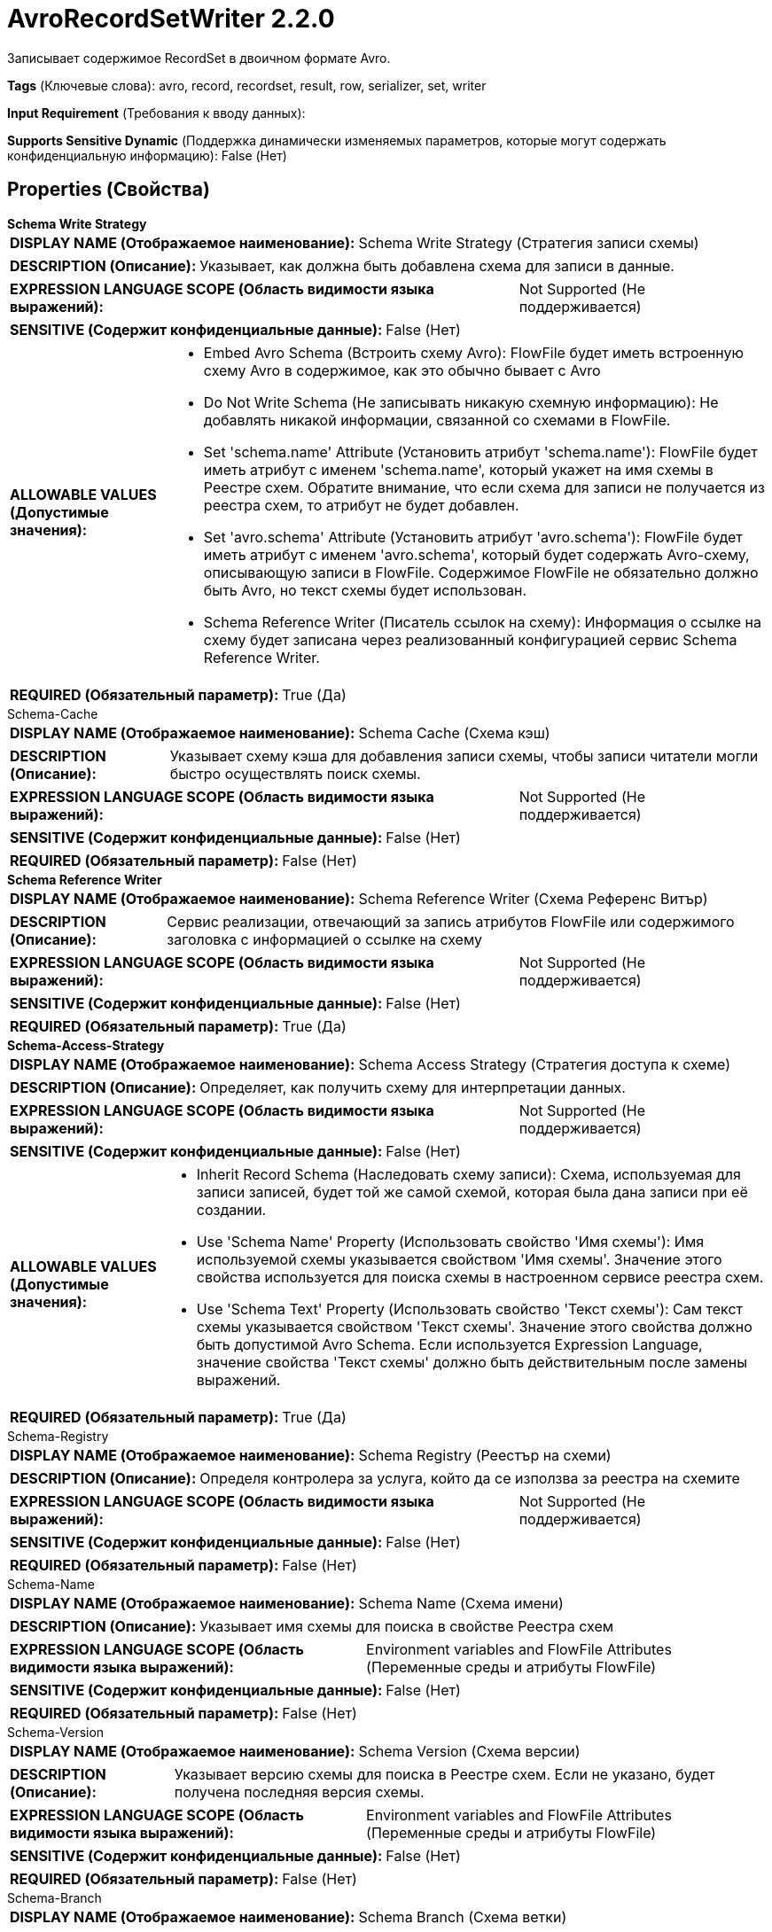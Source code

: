 = AvroRecordSetWriter 2.2.0

Записывает содержимое RecordSet в двоичном формате Avro.

[horizontal]
*Tags* (Ключевые слова):
avro, record, recordset, result, row, serializer, set, writer
[horizontal]
*Input Requirement* (Требования к вводу данных):

[horizontal]
*Supports Sensitive Dynamic* (Поддержка динамически изменяемых параметров, которые могут содержать конфиденциальную информацию):
 False (Нет) 



== Properties (Свойства)


.*Schema Write Strategy*
************************************************
[horizontal]
*DISPLAY NAME (Отображаемое наименование):*:: Schema Write Strategy (Стратегия записи схемы)

[horizontal]
*DESCRIPTION (Описание):*:: Указывает, как должна быть добавлена схема для записи в данные.


[horizontal]
*EXPRESSION LANGUAGE SCOPE (Область видимости языка выражений):*:: Not Supported (Не поддерживается)
[horizontal]
*SENSITIVE (Содержит конфиденциальные данные):*::  False (Нет) 

[horizontal]
*ALLOWABLE VALUES (Допустимые значения):*::

* Embed Avro Schema (Встроить схему Avro): FlowFile будет иметь встроенную схему Avro в содержимое, как это обычно бывает с Avro 

* Do Not Write Schema (Не записывать никакую схемную информацию): Не добавлять никакой информации, связанной со схемами в FlowFile. 

* Set 'schema.name' Attribute (Установить атрибут 'schema.name'): FlowFile будет иметь атрибут с именем 'schema.name', который укажет на имя схемы в Реестре схем. Обратите внимание, что если схема для записи не получается из реестра схем, то атрибут не будет добавлен. 

* Set 'avro.schema' Attribute (Установить атрибут 'avro.schema'): FlowFile будет иметь атрибут с именем 'avro.schema', который будет содержать Avro-схему, описывающую записи в FlowFile. Содержимое FlowFile не обязательно должно быть Avro, но текст схемы будет использован. 

* Schema Reference Writer (Писатель ссылок на схему): Информация о ссылке на схему будет записана через реализованный конфигурацией сервис Schema Reference Writer. 


[horizontal]
*REQUIRED (Обязательный параметр):*::  True (Да) 
************************************************
.Schema-Cache
************************************************
[horizontal]
*DISPLAY NAME (Отображаемое наименование):*:: Schema Cache (Схема кэш)

[horizontal]
*DESCRIPTION (Описание):*:: Указывает схему кэша для добавления записи схемы, чтобы записи читатели могли быстро осуществлять поиск схемы.


[horizontal]
*EXPRESSION LANGUAGE SCOPE (Область видимости языка выражений):*:: Not Supported (Не поддерживается)
[horizontal]
*SENSITIVE (Содержит конфиденциальные данные):*::  False (Нет) 

[horizontal]
*REQUIRED (Обязательный параметр):*::  False (Нет) 
************************************************
.*Schema Reference Writer*
************************************************
[horizontal]
*DISPLAY NAME (Отображаемое наименование):*:: Schema Reference Writer (Схема Референс Витър)

[horizontal]
*DESCRIPTION (Описание):*:: Сервис реализации, отвечающий за запись атрибутов FlowFile или содержимого заголовка с информацией о ссылке на схему


[horizontal]
*EXPRESSION LANGUAGE SCOPE (Область видимости языка выражений):*:: Not Supported (Не поддерживается)
[horizontal]
*SENSITIVE (Содержит конфиденциальные данные):*::  False (Нет) 

[horizontal]
*REQUIRED (Обязательный параметр):*::  True (Да) 
************************************************
.*Schema-Access-Strategy*
************************************************
[horizontal]
*DISPLAY NAME (Отображаемое наименование):*:: Schema Access Strategy (Стратегия доступа к схеме)

[horizontal]
*DESCRIPTION (Описание):*:: Определяет, как получить схему для интерпретации данных.


[horizontal]
*EXPRESSION LANGUAGE SCOPE (Область видимости языка выражений):*:: Not Supported (Не поддерживается)
[horizontal]
*SENSITIVE (Содержит конфиденциальные данные):*::  False (Нет) 

[horizontal]
*ALLOWABLE VALUES (Допустимые значения):*::

* Inherit Record Schema (Наследовать схему записи): Схема, используемая для записи записей, будет той же самой схемой, которая была дана записи при её создании. 

* Use 'Schema Name' Property (Использовать свойство 'Имя схемы'): Имя используемой схемы указывается свойством 'Имя схемы'. Значение этого свойства используется для поиска схемы в настроенном сервисе реестра схем. 

* Use 'Schema Text' Property (Использовать свойство 'Текст схемы'): Сам текст схемы указывается свойством 'Текст схемы'. Значение этого свойства должно быть допустимой Avro Schema. Если используется Expression Language, значение свойства 'Текст схемы' должно быть действительным после замены выражений. 


[horizontal]
*REQUIRED (Обязательный параметр):*::  True (Да) 
************************************************
.Schema-Registry
************************************************
[horizontal]
*DISPLAY NAME (Отображаемое наименование):*:: Schema Registry (Реестър на схеми)

[horizontal]
*DESCRIPTION (Описание):*:: Определя контролера за услуга, който да се използва за реестра на схемите


[horizontal]
*EXPRESSION LANGUAGE SCOPE (Область видимости языка выражений):*:: Not Supported (Не поддерживается)
[horizontal]
*SENSITIVE (Содержит конфиденциальные данные):*::  False (Нет) 

[horizontal]
*REQUIRED (Обязательный параметр):*::  False (Нет) 
************************************************
.Schema-Name
************************************************
[horizontal]
*DISPLAY NAME (Отображаемое наименование):*:: Schema Name (Схема имени)

[horizontal]
*DESCRIPTION (Описание):*:: Указывает имя схемы для поиска в свойстве Реестра схем


[horizontal]
*EXPRESSION LANGUAGE SCOPE (Область видимости языка выражений):*:: Environment variables and FlowFile Attributes (Переменные среды и атрибуты FlowFile)
[horizontal]
*SENSITIVE (Содержит конфиденциальные данные):*::  False (Нет) 

[horizontal]
*REQUIRED (Обязательный параметр):*::  False (Нет) 
************************************************
.Schema-Version
************************************************
[horizontal]
*DISPLAY NAME (Отображаемое наименование):*:: Schema Version (Схема версии)

[horizontal]
*DESCRIPTION (Описание):*:: Указывает версию схемы для поиска в Реестре схем. Если не указано, будет получена последняя версия схемы.


[horizontal]
*EXPRESSION LANGUAGE SCOPE (Область видимости языка выражений):*:: Environment variables and FlowFile Attributes (Переменные среды и атрибуты FlowFile)
[horizontal]
*SENSITIVE (Содержит конфиденциальные данные):*::  False (Нет) 

[horizontal]
*REQUIRED (Обязательный параметр):*::  False (Нет) 
************************************************
.Schema-Branch
************************************************
[horizontal]
*DISPLAY NAME (Отображаемое наименование):*:: Schema Branch (Схема ветки)

[horizontal]
*DESCRIPTION (Описание):*:: Указывает имя ветки, которую следует использовать при поиске схемы в свойстве Схемарегистр. Если выбранная Схемарегистр не поддерживает ветвление, это значение будет проигнорировано.


[horizontal]
*EXPRESSION LANGUAGE SCOPE (Область видимости языка выражений):*:: Environment variables and FlowFile Attributes (Переменные среды и атрибуты FlowFile)
[horizontal]
*SENSITIVE (Содержит конфиденциальные данные):*::  False (Нет) 

[horizontal]
*REQUIRED (Обязательный параметр):*::  False (Нет) 
************************************************
.Schema-Text
************************************************
[horizontal]
*DISPLAY NAME (Отображаемое наименование):*:: Schema Text (Схема текста)

[horizontal]
*DESCRIPTION (Описание):*:: Текст Avro-формамата схемы


[horizontal]
*EXPRESSION LANGUAGE SCOPE (Область видимости языка выражений):*:: Environment variables and FlowFile Attributes (Переменные среды и атрибуты FlowFile)
[horizontal]
*SENSITIVE (Содержит конфиденциальные данные):*::  False (Нет) 

[horizontal]
*REQUIRED (Обязательный параметр):*::  False (Нет) 
************************************************
.*Schema-Reference-Reader*
************************************************
[horizontal]
*DISPLAY NAME (Отображаемое наименование):*:: Schema Reference Reader (Ссылочный читатель схемы)

[horizontal]
*DESCRIPTION (Описание):*:: Сервис реализации, отвечающий за чтение атрибутов или содержимого FlowFile для определения идентификатора ссылки на схему


[horizontal]
*EXPRESSION LANGUAGE SCOPE (Область видимости языка выражений):*:: Not Supported (Не поддерживается)
[horizontal]
*SENSITIVE (Содержит конфиденциальные данные):*::  False (Нет) 

[horizontal]
*REQUIRED (Обязательный параметр):*::  True (Да) 
************************************************
.*Compression-Format*
************************************************
[horizontal]
*DISPLAY NAME (Отображаемое наименование):*:: Compression Format (Формат сжатия)

[horizontal]
*DESCRIPTION (Описание):*:: Тип сжатия для использования при записи файлов Avro. По умолчанию - None.


[horizontal]
*EXPRESSION LANGUAGE SCOPE (Область видимости языка выражений):*:: Not Supported (Не поддерживается)
[horizontal]
*SENSITIVE (Содержит конфиденциальные данные):*::  False (Нет) 

[horizontal]
*ALLOWABLE VALUES (Допустимые значения):*::

* BZIP2 (BZIP2)

* DEFLATE (DEFLATE)

* NONE (None)

* SNAPPY (SNAPPY)

* LZO (LZO)


[horizontal]
*REQUIRED (Обязательный параметр):*::  True (Да) 
************************************************
.*Cache-Size*
************************************************
[horizontal]
*DISPLAY NAME (Отображаемое наименование):*:: Cache Size (Размер кэша)

[horizontal]
*DESCRIPTION (Описание):*:: Указывает, сколько схем должно быть кэшировано


[horizontal]
*EXPRESSION LANGUAGE SCOPE (Область видимости языка выражений):*:: Not Supported (Не поддерживается)
[horizontal]
*SENSITIVE (Содержит конфиденциальные данные):*::  False (Нет) 

[horizontal]
*REQUIRED (Обязательный параметр):*::  True (Да) 
************************************************
.Encoder-Pool-Size
************************************************
[horizontal]
*DISPLAY NAME (Отображаемое наименование):*:: Encoder Pool Size (Размер пула кодировщиков)

[horizontal]
*DESCRIPTION (Описание):*:: Для работы Avro Writers требуется использование кодировщика. Создание кодировщиков является дорогостоящей операцией, но один раз созданные кодировщики могут быть повторно использованы. Это свойство контролирует максимальное количество кодировщиков, которые могут быть зарезервированы и переиспользованы. Установка этого значения слишком маленьким может привести к снижению производительности, но установка его выше может привести к использованию большего объема памяти. Это свойство игнорируется, если Avro Writer настроен с использованием стратегии записи схемы 'Embed Avro Schema'.


[horizontal]
*EXPRESSION LANGUAGE SCOPE (Область видимости языка выражений):*:: 
[horizontal]
*SENSITIVE (Содержит конфиденциальные данные):*::  False (Нет) 

[horizontal]
*REQUIRED (Обязательный параметр):*::  False (Нет) 
************************************************














=== Writes Attributes (Записываемые атрибуты)

[cols="1a,2a",options="header",]
|===
|Наименование |Описание

|`amqp$appId`
|Поле идентификатора приложения из AMQP Message

|===







